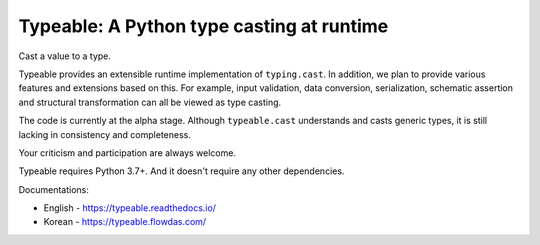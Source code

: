 Typeable: A Python type casting at runtime
==========================================

Cast a value to a type.

Typeable provides an extensible runtime implementation of ``typing.cast``. 
In addition, we plan to provide various features and extensions based on this.
For example, input validation, data conversion, serialization, schematic 
assertion and structural transformation can all be viewed as type casting.

The code is currently at the alpha stage. Although ``typeable.cast`` 
understands and casts generic types, it is still lacking in consistency and 
completeness.

Your criticism and participation are always welcome.

Typeable requires Python 3.7+. And it doesn't require any other dependencies.

Documentations:

* English - https://typeable.readthedocs.io/
* Korean - https://typeable.flowdas.com/

